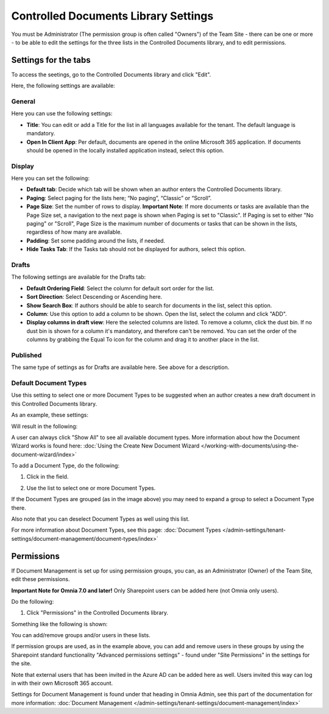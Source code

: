 Controlled Documents Library Settings
=======================================

You must be Administrator (The permission group is often called "Owners") of the Team Site - there can be one or more - to be able to edit the settings for the three lists in the Controlled Documents library, and to edit permissions.

Settings for the tabs
***********************
To access the seetings, go to the Controlled Documents library and click "Edit".

.. image:: edit-controlled-library-new2.png

Here, the following settings are available:

.. image:: edit-controlled-library-settings-all.png

General
-----------
Here you can use the following settings:

.. image:: edit-controlled-library-general.png

+ **Title**: You can edit or add a Title for the list in all languages available for the tenant. The default language is mandatory. 
+ **Open In Client App**: Per default, documents are opened in the online Microsoft 365 application. If documents should be opened in the locally installed application instead, select this option. 

Display
----------
Here you can set the following:

.. image:: edit-controlled-library-display.png

+ **Default tab**: Decide which tab will be shown when an author enters the Controlled Documents library.
+ **Paging**: Select paging for the lists here; “No paging”, “Classic” or “Scroll”.
+ **Page Size**: Set the number of rows to display. **Important Note**: If more documents or tasks are available than the Page Size set, a navigation to the next page is shown when Paging is set to "Classic". If Paging is set to either "No paging" or "Scroll", Page Size is the maximum number of documents or tasks that can be shown in the lists, regardless of how many are available.
+ **Padding**: Set some padding around the lists, if needed.
+ **Hide Tasks Tab**: If the Tasks tab should not be displayed for authors, select this option.

Drafts
--------
The following settings are available for the Drafts tab:

.. image:: edit-controlled-library-drafts-new.png

+ **Default Ordering Field**: Select the column for default sort order for the list.
+ **Sort Direction**: Select Descending or Ascending here.
+ **Show Search Box**: If authors should be able to search for documents in the list, select this option.
+ **Column**: Use this option to add a column to be shown. Open the list, select the column and click "ADD".
+ **Display columns in draft view**: Here the selected columns are listed. To remove a column, click the dust bin. If no dust bin is shown for a column it's mandatory, and therefore can't be removed. You can set the order of the columns by grabbing the Equal To icon for the column and drag it to another place in the list.

Published
------------
The same type of settings as for Drafts are available here. See above for a description.

.. image:: edit-controlled-library-published-new.png

Default Document Types
------------------------
Use this setting to select one or more Document Types to be suggested when an author creates a new draft document in this Controlled Documents library.

As an example, these settings:

.. image:: default-types-example-2.png

Will result in the following:

.. image:: default-types-example-2-wizard.png

A user can always click "Show All" to see all available document types. More information about how the Document Wizard works is found here: :doc:`Using the Create New Document Wizard </working-with-documents/using-the-document-wizard/index>`

To add a Document Type, do the following:

1. Click in the field.

.. image:: document-type-add-1-new.png

2. Use the list to select one or more Document Types. 

.. image:: document-type-add-2-new.png

If the Document Types are grouped (as in the image above) you may need to expand a group to select a Document Type there. 

Also note that you can deselect Document Types as well using this list.

For more information about Document Types, see this page: :doc:`Document Types </admin-settings/tenant-settings/document-management/document-types/index>`

Permissions
************
If Document Management is set up for using permission groups, you can, as an Administrator (Owner) of the Team Site, edit these permissions.

**Important Note for Omnia 7.0 and later!** Only Sharepoint users can be added here (not Omnia only users).

Do the following:

1. Click "Permissions" in the Controlled Documents library.

.. image:: click-permissions-new2.png

Something like the following is shown:

.. image:: controlled-permissions-new2.png

You can add/remove groups and/or users in these lists.

If permission groups are used, as in the example above, you can add and remove users in these groups by using the Sharepoint standard functionality "Advanced permissions settings" - found under "Site Permissions" in the settings for the site. 

.. image:: advanced-permissions-settings-new2.png

Note that external users that has been invited in the Azure AD can be added here as well. Users invited this way can log in with their own Microsoft 365 account.

Settings for Document Management is found under that heading in Omnia Admin, see this part of the documentation for more information: :doc:`Document Management </admin-settings/tenant-settings/document-management/index>`








